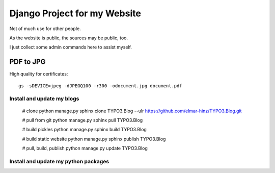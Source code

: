 Django Project for my Website
=============================

Not of much use for other people.

As the website is public, the sources may be public, too.

I just collect some admin commands here to assist myself.

PDF to JPG
..........

High quality for certificates::

    gs -sDEVICE=jpeg -dJPEGQ100 -r300 -odocument.jpg document.pdf


Install and update my blogs
---------------------------

    # clone
    python manage.py sphinx clone TYPO3.Blog --ulr https://github.com/elmar-hinz/TYPO3.Blog.git

    # pull from git
    python manage.py sphinx pull TYPO3.Blog

    # build pickles
    python manage.py sphinx build TYPO3.Blog

    # build static website
    python manage.py sphinx publish TYPO3.Blog

    # pull, build, publish
    python manage.py update TYPO3.Blog


Install and update my python packages
-------------------------------------


